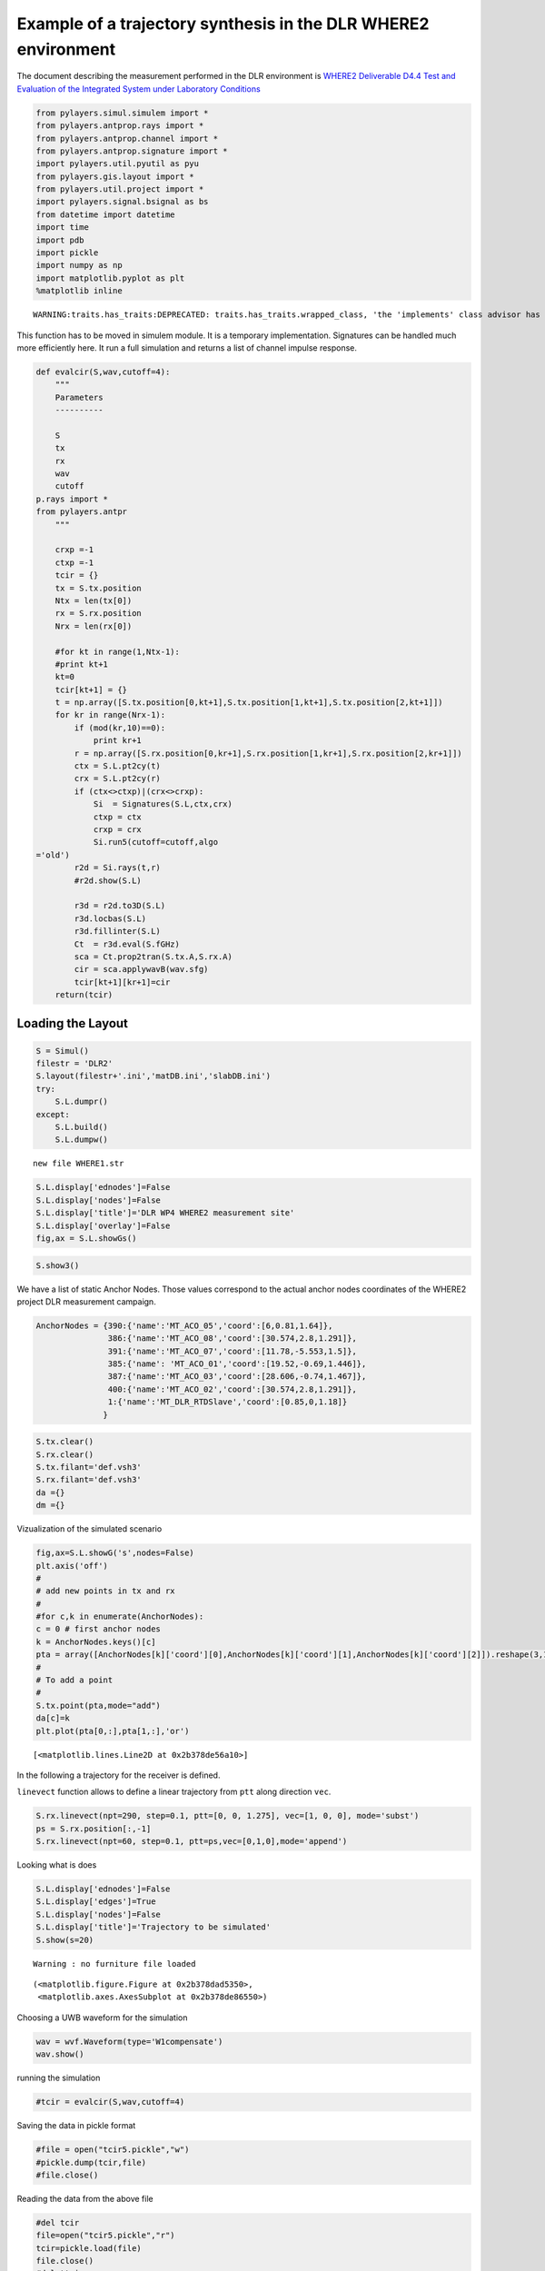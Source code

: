 
Example of a trajectory synthesis in the DLR WHERE2 environment
---------------------------------------------------------------

The document describing the measurement performed in the DLR environment
is `WHERE2 Deliverable D4.4 Test and Evaluation of the Integrated System
under Laboratory
Conditions <http://www.kn-s.dlr.de/where2/documents/Deliverables/Deliverable-D4.4.pdf>`__

.. code:: python

    from pylayers.simul.simulem import *
    from pylayers.antprop.rays import *
    from pylayers.antprop.channel import *
    from pylayers.antprop.signature import *
    import pylayers.util.pyutil as pyu
    from pylayers.gis.layout import *
    from pylayers.util.project import *
    import pylayers.signal.bsignal as bs
    from datetime import datetime
    import time
    import pdb
    import pickle
    import numpy as np
    import matplotlib.pyplot as plt
    %matplotlib inline

.. parsed-literal::

    WARNING:traits.has_traits:DEPRECATED: traits.has_traits.wrapped_class, 'the 'implements' class advisor has been deprecated. Use the 'provides' class decorator.


This function has to be moved in simulem module. It is a temporary
implementation. Signatures can be handled much more efficiently here. It
run a full simulation and returns a list of channel impulse response.

.. code:: python

    def evalcir(S,wav,cutoff=4):
        """
        Parameters
        ----------
    
        S
        tx
        rx
        wav
        cutoff
    p.rays import *
    from pylayers.antpr
        """
    
        crxp =-1
        ctxp =-1
        tcir = {}
        tx = S.tx.position
        Ntx = len(tx[0])
        rx = S.rx.position
        Nrx = len(rx[0])
    
        #for kt in range(1,Ntx-1):
        #print kt+1
        kt=0
        tcir[kt+1] = {}
        t = np.array([S.tx.position[0,kt+1],S.tx.position[1,kt+1],S.tx.position[2,kt+1]])
        for kr in range(Nrx-1):
            if (mod(kr,10)==0):
                print kr+1
            r = np.array([S.rx.position[0,kr+1],S.rx.position[1,kr+1],S.rx.position[2,kr+1]])
            ctx = S.L.pt2cy(t)
            crx = S.L.pt2cy(r)
            if (ctx<>ctxp)|(crx<>crxp):
                Si  = Signatures(S.L,ctx,crx)
                ctxp = ctx
                crxp = crx
                Si.run5(cutoff=cutoff,algo
    ='old')
            r2d = Si.rays(t,r)
            #r2d.show(S.L)
    
            r3d = r2d.to3D(S.L)
            r3d.locbas(S.L)
            r3d.fillinter(S.L)
            Ct  = r3d.eval(S.fGHz)
            sca = Ct.prop2tran(S.tx.A,S.rx.A)
            cir = sca.applywavB(wav.sfg)
            tcir[kt+1][kr+1]=cir
        return(tcir)
Loading the Layout
^^^^^^^^^^^^^^^^^^

.. code:: python

    S = Simul()
    filestr = 'DLR2'
    S.layout(filestr+'.ini','matDB.ini','slabDB.ini')
    try:
        S.L.dumpr()
    except:
        S.L.build()
        S.L.dumpw()

.. parsed-literal::

    new file WHERE1.str


.. code:: python

    S.L.display['ednodes']=False
    S.L.display['nodes']=False
    S.L.display['title']='DLR WP4 WHERE2 measurement site'
    S.L.display['overlay']=False
    fig,ax = S.L.showGs()


.. image:: DLR-WHERE2_files/DLR-WHERE2_7_0.png


.. code:: python

    S.show3()
We have a list of static Anchor Nodes. Those values correspond to the
actual anchor nodes coordinates of the WHERE2 project DLR measurement
campaign.

.. code:: python

    AnchorNodes = {390:{'name':'MT_ACO_05','coord':[6,0.81,1.64]},
                   386:{'name':'MT_ACO_08','coord':[30.574,2.8,1.291]},
                   391:{'name':'MT_ACO_07','coord':[11.78,-5.553,1.5]},
                   385:{'name': 'MT_ACO_01','coord':[19.52,-0.69,1.446]},
                   387:{'name':'MT_ACO_03','coord':[28.606,-0.74,1.467]},
                   400:{'name':'MT_ACO_02','coord':[30.574,2.8,1.291]},
                   1:{'name':'MT_DLR_RTDSlave','coord':[0.85,0,1.18]}
                  }
.. code:: python

    S.tx.clear()
    S.rx.clear()
    S.tx.filant='def.vsh3'
    S.rx.filant='def.vsh3'
    da ={}
    dm ={}
Vizualization of the simulated scenario

.. code:: python

    fig,ax=S.L.showG('s',nodes=False)
    plt.axis('off')
    #
    # add new points in tx and rx
    #
    #for c,k in enumerate(AnchorNodes):
    c = 0 # first anchor nodes
    k = AnchorNodes.keys()[c]
    pta = array([AnchorNodes[k]['coord'][0],AnchorNodes[k]['coord'][1],AnchorNodes[k]['coord'][2]]).reshape(3,1)
    #
    # To add a point
    #
    S.tx.point(pta,mode="add")
    da[c]=k
    plt.plot(pta[0,:],pta[1,:],'or')



.. parsed-literal::

    [<matplotlib.lines.Line2D at 0x2b378de56a10>]




.. image:: DLR-WHERE2_files/DLR-WHERE2_13_1.png


In the following a trajectory for the receiver is defined.

``linevect`` function allows to define a linear trajectory from ``ptt``
along direction ``vec``.

.. code:: python

    S.rx.linevect(npt=290, step=0.1, ptt=[0, 0, 1.275], vec=[1, 0, 0], mode='subst')
    ps = S.rx.position[:,-1]
    S.rx.linevect(npt=60, step=0.1, ptt=ps,vec=[0,1,0],mode='append')
Looking what is does

.. code:: python

    S.L.display['ednodes']=False
    S.L.display['edges']=True
    S.L.display['nodes']=False
    S.L.display['title']='Trajectory to be simulated'
    S.show(s=20)

.. parsed-literal::

    Warning : no furniture file loaded




.. parsed-literal::

    (<matplotlib.figure.Figure at 0x2b378dad5350>,
     <matplotlib.axes.AxesSubplot at 0x2b378de86550>)




.. image:: DLR-WHERE2_files/DLR-WHERE2_18_2.png


Choosing a UWB waveform for the simulation

.. code:: python

    wav = wvf.Waveform(type='W1compensate')
    wav.show()


.. image:: DLR-WHERE2_files/DLR-WHERE2_20_0.png


running the simulation

.. code:: python

    #tcir = evalcir(S,wav,cutoff=4)
Saving the data in pickle format

.. code:: python

    #file = open("tcir5.pickle","w")
    #pickle.dump(tcir,file)
    #file.close()
Reading the data from the above file

.. code:: python

    #del tcir
    file=open("tcir5.pickle","r")
    tcir=pickle.load(file)
    file.close()
    #del ttcir
    #
    for i in tcir[1].keys():
        cir = tcir[1][i]
        cir.zlr(0,150)
        try:
            ttcir=np.vstack((ttcir,cir.y))
        except:
            ttcir=cir.y
.. code:: python

    tcir[1][1].x
    tcir[1][102].x



.. parsed-literal::

    array([  1.01214575e-02,   3.03643725e-02,   5.06072874e-02, ...,
             1.49949393e+02,   1.49969636e+02,   1.49989879e+02])



Aggregated CIR along a synthetic trajectory (line in the corridor)
^^^^^^^^^^^^^^^^^^^^^^^^^^^^^^^^^^^^^^^^^^^^^^^^^^^^^^^^^^^^^^^^^^

.. code:: python

    plt.figure(figsize=(20,20))
    dmax=150
    plt.imshow(20*np.log10(ttcir+1e-20),vmax=-40,vmin=-120,origin='lower',extent=[0,dmax,1,69],interpolation='nearest')
    plt.xlabel(r'delay $\times$ c (meters)',fontsize=20)
    #plt.ylabel(r'distance along trajectory (meters)',fontsize=20)
    plt.ylabel(r'trajectory index number',fontsize=20)
    clb=plt.colorbar()
    clb.set_label('level (dB)',fontsize=20)
    
    plt.axis('tight')



.. parsed-literal::

    (0.0, 150.0, 1.0, 69.0)




.. image:: DLR-WHERE2_files/DLR-WHERE2_29_1.png


.. code:: python

    tcir[1][10].plot(typ=['v'])



.. parsed-literal::

    (<matplotlib.figure.Figure at 0x2b378e71ac90>,
     array([[<matplotlib.axes.AxesSubplot object at 0x2b378de92790>]], dtype=object))




.. image:: DLR-WHERE2_files/DLR-WHERE2_30_1.png


.. code:: python

    plt.figure(figsize=(10,5))
    tcir[1][1].plot(typ=['v'])
    xlabel('Delay (ns)')
    ylabel('Level (V)')
    title('Received Waveform')

::


    ---------------------------------------------------------------------------

    NameError                                 Traceback (most recent call last)

    <ipython-input-18-029939bf9a94> in <module>()
          1 plt.figure(figsize=(10,5))
          2 tcir[1][1].plot(typ=['v'])
    ----> 3 xlabel('Delay (ns)')
          4 ylabel('Level (V)')
          5 title('Received Waveform')


    NameError: name 'xlabel' is not defined



.. parsed-literal::

    <matplotlib.figure.Figure at 0x2b378df08510>



.. image:: DLR-WHERE2_files/DLR-WHERE2_31_2.png


.. code:: python

    tcir[1][11].plot(typ=['v'])
    xlabel('Delay (ns)')
    ylabel('Level (V)')
    title('Received Waveform')

::


    ---------------------------------------------------------------------------

    NameError                                 Traceback (most recent call last)

    <ipython-input-19-c4ff825d50c0> in <module>()
          1 tcir[1][11].plot(typ=['v'])
    ----> 2 xlabel('Delay (ns)')
          3 ylabel('Level (V)')
          4 title('Received Waveform')


    NameError: name 'xlabel' is not defined



.. image:: DLR-WHERE2_files/DLR-WHERE2_32_1.png

